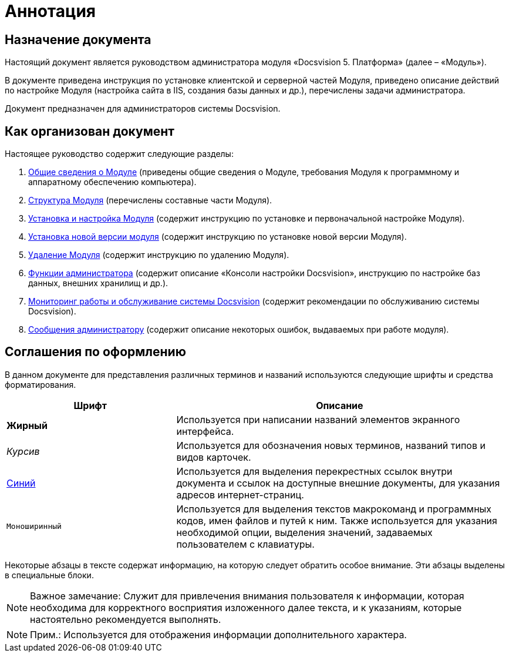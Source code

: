 = Аннотация

== Назначение документа

Настоящий документ является руководством администратора модуля «Docsvision 5. Платформа» (далее – «Модуль»).

В документе приведена инструкция по установке клиентской и серверной частей Модуля, приведено описание действий по настройке Модуля (настройка сайта в IIS, создания базы данных и др.), перечислены задачи администратора.

Документ предназначен для администраторов системы Docsvision.

== Как организован документ

Настоящее руководство содержит следующие разделы:

. xref:General_information.adoc[Общие сведения о Модуле] (приведены общие сведения о Модуле, требования Модуля к программному и аппаратному обеспечению компьютера).
. xref:Structureof_program.adoc[Структура Модуля] (перечислены составные части Модуля).
. xref:Install_and_configuration.adoc[Установка и настройка Модуля] (содержит инструкцию по установке и первоначальной настройке Модуля).
. xref:UpdateVersion.adoc[Установка новой версии модуля] (содержит инструкцию по установке новой версии Модуля).
. xref:Uninstall.adoc[Удаление Модуля] (содержит инструкцию по удалению Модуля).
. xref:Administrator_functions.adoc[Функции администратора] (содержит описание «Консоли настройки Docsvision», инструкцию по настройке баз данных, внешних хранилищ и др.).
. xref:MonitoringAndService.adoc[Мониторинг работы и обслуживание системы Docsvision] (содержит рекомендации по обслуживанию системы Docsvision).
. xref:Messages.adoc[Сообщения администратору] (содержит описание некоторых ошибок, выдаваемых при работе модуля).

== Соглашения по оформлению

В данном документе для представления различных терминов и названий используются следующие шрифты и средства форматирования.

[width="99%",cols="34%,66%",options="header",]
|===
|Шрифт |Описание
|[.keyword]*Жирный* |Используется при написании названий элементов экранного интерфейса.
|[.dfn .term]_Курсив_ |Используется для обозначения новых терминов, названий типов и видов карточек.
|http://docsvision.com[Синий] |Используется для выделения перекрестных ссылок внутри документа и ссылок на доступные внешние документы, для указания адресов интернет-страниц.
|[.ph .filepath]`Моноширинный` |Используется для выделения текстов макрокоманд и программных кодов, имен файлов и путей к ним. Также используется для указания необходимой опции, выделения значений, задаваемых пользователем с клавиатуры.
|===

Некоторые абзацы в тексте содержат информацию, на которую следует обратить особое внимание. Эти абзацы выделены в специальные блоки.

[NOTE]
====
[.note__title]#Важное замечание:# Служит для привлечения внимания пользователя к информации, которая необходима для корректного восприятия изложенного далее текста, и к указаниям, которые настоятельно рекомендуется выполнять.
====

[NOTE]
====
[.note__title]#Прим.:# Используется для отображения информации дополнительного характера.
====
